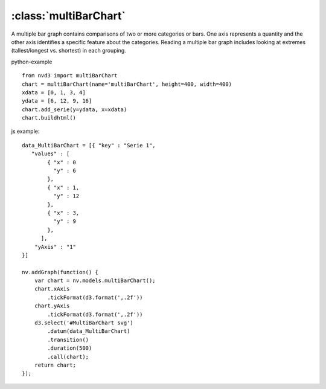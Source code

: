.. _multiBarChart-model:

:class:`multiBarChart`
----------------------

A multiple bar graph contains comparisons of two or more categories or bars. One axis represents a quantity and the other axis identifies a specific feature about the categories. Reading a multiple bar graph includes looking at extremes (tallest/longest vs. shortest) in each grouping.

python-example ::

        from nvd3 import multiBarChart
        chart = multiBarChart(name='multiBarChart', height=400, width=400)
        xdata = [0, 1, 3, 4]
        ydata = [6, 12, 9, 16]
        chart.add_serie(y=ydata, x=xdata)
        chart.buildhtml()

js example::

        data_MultiBarChart = [{ "key" : "Serie 1",
           "values" : [
                { "x" : 0
                  "y" : 6
                },
                { "x" : 1,
                  "y" : 12
                },
                { "x" : 3,
                  "y" : 9
                },
              ],
            "yAxis" : "1"
        }]

        nv.addGraph(function() {
            var chart = nv.models.multiBarChart();
            chart.xAxis
                .tickFormat(d3.format(',.2f'))
            chart.yAxis
                .tickFormat(d3.format(',.2f'))
            d3.select('#MultiBarChart svg')
                .datum(data_MultiBarChart)
                .transition()
                .duration(500)
                .call(chart);
            return chart;
        });


.. image:: https://raw.github.com/areski/python-nvd3/master/screenshot/multiBarChart.png
